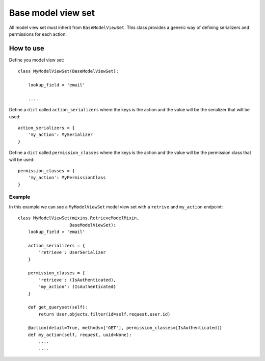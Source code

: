 Base model view set
===================

All model view set must inherit from ``BaseModelViewSet``. This class provides a generic way 
of defining serializers and permissions for each action.

How to use
----------

Define you model view set::

    class MyModelViewSet(BaseModelViewSet):

        lookup_field = 'email'
    
        ....

Define a ``dict`` called ``action_serializers`` where the keys is the action and the value 
will be the serializer that will be used::

    action_serializers = {
        'my_action': MySerializer
    }

Define a ``dict`` called ``permission_classes`` where the keys is the action and the value 
will be the permission class that will be used::

    permission_classes = {
        'my_action': MyPermissionClass
    }

Example
^^^^^^^

In this example we can see a ``MyModelViewSet`` model view set with a ``retrive`` and ``my_action`` endpoint::

    class MyModelViewSet(mixins.RetrieveModelMixin,
                        BaseModelViewSet):
        lookup_field = 'email'
        
        action_serializers = {
            'retrieve': UserSerializer
        }

        permission_classes = {
            'retrieve': (IsAuthenticated),
            'my_action': (IsAuthenticated)
        }

        def get_queryset(self):
            return User.objects.filter(id=self.request.user.id)

        @action(detail=True, methods=['GET'], permission_classes=[IsAuthenticated])
        def my_action(self, request, uuid=None):
            ....
            ....